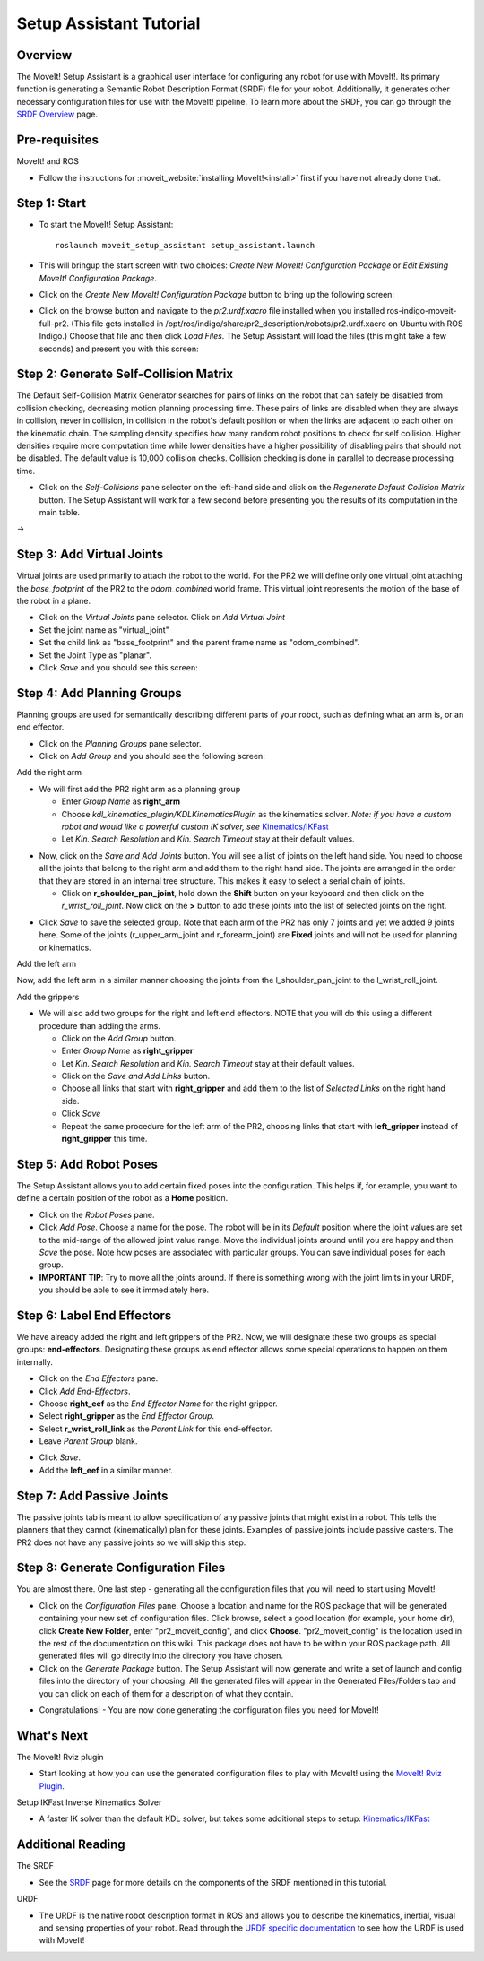 Setup Assistant Tutorial
========================

Overview
----------------------

The MoveIt! Setup Assistant is a graphical user interface for
configuring any robot for use with MoveIt!. Its primary function is
generating a Semantic Robot Description Format (SRDF) file for your
robot. Additionally, it generates other necessary configuration files
for use with the MoveIt! pipeline. To learn more about the SRDF, you
can go through the `SRDF Overview <http://picknik.io/moveit_wiki/index.php?title=SRDF>`_
page.

Pre-requisites
----------------------

MoveIt! and ROS

* Follow the instructions for :moveit_website:`installing MoveIt!<install>`
  first if you have not already done that.

Step 1: Start
---------------

* To start the MoveIt! Setup Assistant::

   roslaunch moveit_setup_assistant setup_assistant.launch

* This will bringup the start screen with two choices: *Create New
  MoveIt! Configuration Package* or *Edit Existing MoveIt!
  Configuration Package*.

* Click on the *Create New MoveIt! Configuration Package* button to
  bring up the following screen:

.. image:: setup_assistant_start.png

* Click on the browse button and navigate to the *pr2.urdf.xacro* file
  installed when you installed ros-indigo-moveit-full-pr2. (This file
  gets installed in
  /opt/ros/indigo/share/pr2_description/robots/pr2.urdf.xacro on Ubuntu
  with ROS Indigo.)  Choose that file and then click *Load Files*. The
  Setup Assistant will load the files (this might take a few seconds)
  and present you with this screen:

.. image:: setup_assistant_pr2_100.png
   :width: 800px

Step 2: Generate Self-Collision Matrix
--------------------------------------

The Default Self-Collision Matrix Generator searches for pairs of
links on the robot that can safely be disabled from collision
checking, decreasing motion planning processing time. These pairs of
links are disabled when they are always in collision, never in
collision, in collision in the robot's default position or when the
links are adjacent to each other on the kinematic chain. The sampling
density specifies how many random robot positions to check for self
collision. Higher densities require more computation time while lower
densities have a higher possibility of disabling pairs that should not
be disabled. The default value is 10,000 collision checks. Collision
checking is done in parallel to decrease processing time.

* Click on the *Self-Collisions* pane selector on the left-hand side
  and click on the *Regenerate Default Collision Matrix* button. The
  Setup Assistant will work for a few second before presenting you the
  results of its computation in the main table.

|before| → |after|

.. |before| image:: setup_assistant_pr2_self_collisions.png
   :width: 500px
   :align: middle
.. |after| image:: setup_assistant_pr2_self_collisions_done.png
   :width: 500px
   :align: middle

Step 3: Add Virtual Joints
--------------------------

Virtual joints are used primarily to attach the robot to the
world. For the PR2 we will define only one virtual joint attaching the
*base_footprint* of the PR2 to the *odom_combined* world
frame. This virtual joint represents the motion of the base of the
robot in a plane.

* Click on the *Virtual Joints* pane selector. Click on *Add Virtual Joint*

* Set the joint name as "virtual_joint"

* Set the child link as "base_footprint" and the parent frame name as "odom_combined".

* Set the Joint Type as "planar".

* Click *Save* and you should see this screen:

.. image:: setup_assistant_pr2_virtual_joints.png
   :width: 700px

Step 4: Add Planning Groups
---------------------------

Planning groups are used for semantically describing different parts
of your robot, such as defining what an arm is, or an end effector.

* Click on the *Planning Groups* pane selector.

* Click on *Add Group* and you should see the following screen:

.. image:: setup_assistant_pr2_planning_groups.png
   :width: 700px

Add the right arm

* We will first add the PR2 right arm as a planning group

  * Enter *Group Name* as **right_arm**

  * Choose *kdl_kinematics_plugin/KDLKinematicsPlugin* as the
    kinematics solver. *Note: if you have a custom robot and would
    like a powerful custom IK solver, see* `Kinematics/IKFast <../ikfast_tutorial.html>`_

  * Let *Kin. Search Resolution* and *Kin. Search Timeout* stay at
    their default values.

.. image:: setup_assistant_pr2_right_arm.png
   :width: 700px

* Now, click on the *Save and Add Joints* button. You will see a
  list of joints on the left hand side. You need to choose all the
  joints that belong to the right arm and add them to the right hand
  side. The joints are arranged in the order that they are stored in
  an internal tree structure. This makes it easy to select a serial
  chain of joints.

  * Click on **r_shoulder_pan_joint**, hold down the **Shift**
    button on your keyboard and then click on the
    *r_wrist_roll_joint*. Now click on the **>** button to add these
    joints into the list of selected joints on the right.

.. image:: setup_assistant_pr2_right_arm_joints.png
   :width: 700px

* Click *Save* to save the selected group. Note that each arm of the
  PR2 has only 7 joints and yet we added 9 joints here. Some of the
  joints (r_upper_arm_joint and r_forearm_joint) are **Fixed** joints
  and will not be used for planning or kinematics.

.. image:: setup_assistant_pr2_right_arm_joints_saved.png
   :width: 700px

Add the left arm

Now, add the left arm in a similar manner choosing the joints from the
l_shoulder_pan_joint to the l_wrist_roll_joint.

Add the grippers

* We will also add two groups for the right and left end
  effectors. NOTE that you will do this using a different procedure
  than adding the arms.

  * Click on the *Add Group* button.

  * Enter *Group Name* as **right_gripper**

  * Let *Kin. Search Resolution* and *Kin. Search Timeout* stay at their default values.

  * Click on the *Save and Add Links* button.

  * Choose all links that start with **right_gripper** and add them
    to the list of *Selected Links* on the right hand side.

  * Click *Save*

  * Repeat the same procedure for the left arm of the PR2, choosing
    links that start with **left_gripper** instead of
    **right_gripper** this time.

.. image:: setup_assistant_pr2_planning_groups_grippers.png
   :width: 700px

Step 5: Add Robot Poses
-----------------------

The Setup Assistant allows you to add certain fixed poses into the
configuration. This helps if, for example, you want to define a
certain position of the robot as a **Home** position.

* Click on the *Robot Poses* pane.

* Click *Add Pose*. Choose a name for the pose. The robot will be in
  its *Default* position where the joint values are set to the
  mid-range of the allowed joint value range. Move the individual
  joints around until you are happy and then *Save* the pose. Note
  how poses are associated with particular groups. You can save
  individual poses for each group.

* **IMPORTANT TIP**: Try to move all the joints around. If there is
  something wrong with the joint limits in your URDF, you should be able
  to see it immediately here.

.. image:: setup_assistant_pr2_saved_poses.png
   :width: 700px

Step 6: Label End Effectors
---------------------------

We have already added the right and left grippers of the PR2. Now, we
will designate these two groups as special groups:
**end-effectors**. Designating these groups as end effector allows
some special operations to happen on them internally.

* Click on the *End Effectors* pane.

* Click *Add End-Effectors*.

* Choose **right_eef** as the *End Effector Name* for the right gripper.

* Select **right_gripper** as the *End Effector Group*.

* Select **r_wrist_roll_link** as the *Parent Link* for this end-effector.

* Leave *Parent Group* blank.

.. image:: setup_assistant_pr2_end_effectors_add.png
   :width: 700px

* Click *Save*.

* Add the **left_eef** in a similar manner.

Step 7: Add Passive Joints
--------------------------

The passive joints tab is meant to allow specification of any passive
joints that might exist in a robot. This tells the planners that they
cannot (kinematically) plan for these joints. Examples of passive
joints include passive casters. The PR2 does not have any passive
joints so we will skip this step.

Step 8: Generate Configuration Files
------------------------------------

You are almost there. One last step - generating all the configuration
files that you will need to start using MoveIt!

* Click on the *Configuration Files* pane. Choose a location and
  name for the ROS package that will be generated containing your new
  set of configuration files. Click browse, select a good
  location (for example, your home dir), click **Create New Folder**, enter
  "pr2_moveit_config", and click **Choose**.
  "pr2_moveit_config" is the location used in the rest of the
  documentation on this wiki. This package does not have to be within your
  ROS package path. All generated files will go directly into the
  directory you have chosen.

* Click on the *Generate Package* button. The Setup Assistant will
  now generate and write a set of launch and config files into the
  directory of your choosing. All the generated files will appear in the
  Generated Files/Folders tab and you can click on each of them for a
  description of what they contain.

.. image:: setup_assistant_pr2_done.png
   :width: 700px

* Congratulations! - You are now done generating the configuration
  files you need for MoveIt!

What's Next
---------------


The MoveIt! Rviz plugin

* Start looking at how you can use the generated configuration files
  to play with MoveIt! using the
  `MoveIt! Rviz Plugin <../ros_visualization/visualization_tutorial.html>`_.

Setup IKFast Inverse Kinematics Solver

* A faster IK solver than the default KDL solver, but takes some
  additional steps to setup:
  `Kinematics/IKFast <../ikfast_tutorial.html>`_

Additional Reading
---------------------

The SRDF

* See the `SRDF <http://picknik.io/moveit_wiki/index.php?title=SRDF>`_ page for more
  details on the components of the SRDF mentioned in this tutorial.

URDF

* The URDF is the native robot description format in ROS and allows
  you to describe the kinematics, inertial, visual and sensing
  properties of your robot. Read through the `URDF specific
  documentation <http://picknik.io/moveit_wiki/index.php?title=URDF>`_ to see how the
  URDF is used with MoveIt!
